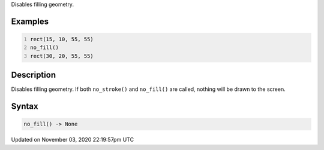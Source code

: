 .. title: no_fill()
.. slug: sketch_no_fill
.. date: 2020-11-03 22:19:57 UTC+00:00
.. tags:
.. category:
.. link:
.. description: py5 no_fill() documentation
.. type: text

Disables filling geometry.

Examples
========

.. raw:: html

    <div class="example-table">

.. raw:: html

    <div class="example-row"><div class="example-cell-image">

.. image:: /images/reference/Sketch_no_fill_0.png
    :alt: example picture for no_fill()

.. raw:: html

    </div><div class="example-cell-code">

.. code:: python
    :number-lines:

    rect(15, 10, 55, 55)
    no_fill()
    rect(30, 20, 55, 55)

.. raw:: html

    </div></div>

.. raw:: html

    </div>

Description
===========

Disables filling geometry. If both ``no_stroke()`` and ``no_fill()`` are called, nothing will be drawn to the screen.

Syntax
======

.. code:: python

    no_fill() -> None

Updated on November 03, 2020 22:19:57pm UTC

